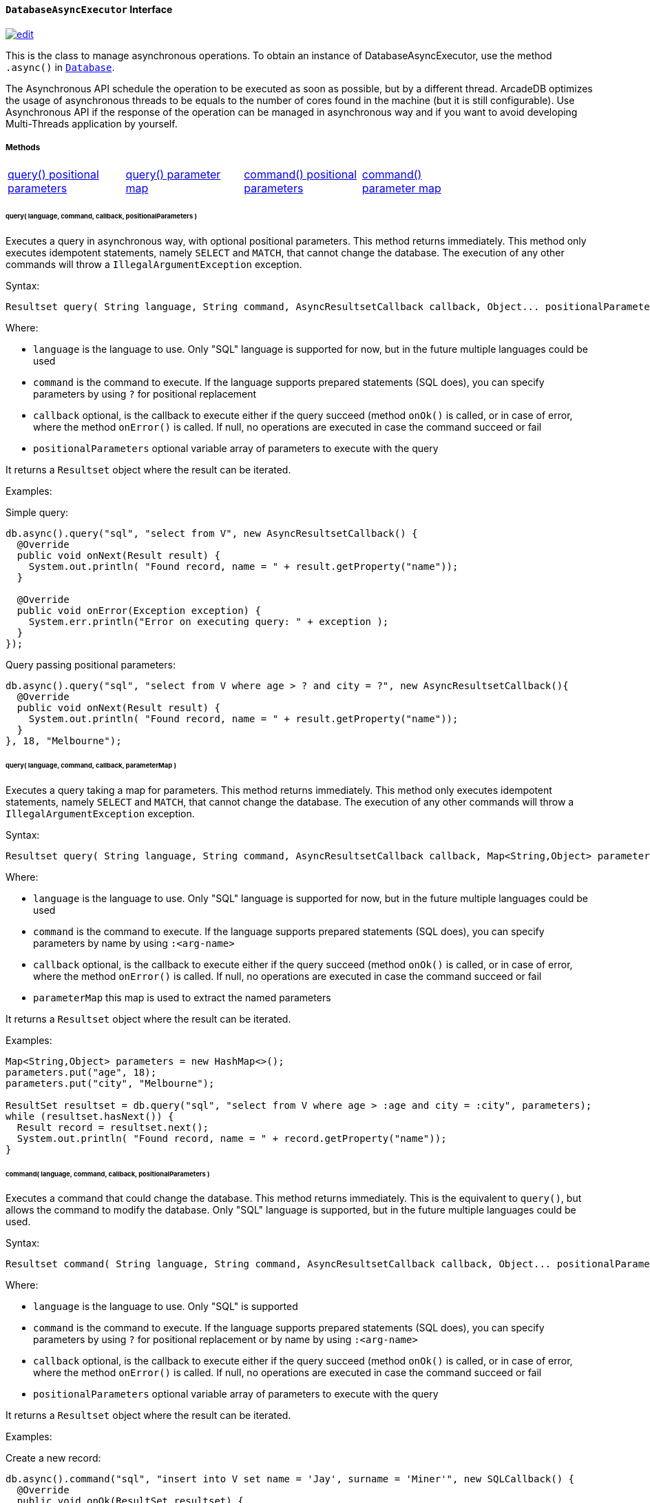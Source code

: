==== `DatabaseAsyncExecutor` Interface
image:../images/edit.png[link="https://github.com/ArcadeData/arcadedb-docs/blob/main/src/main/asciidoc/api/java-ref-database-async.adoc" float=right]

This is the class to manage asynchronous operations. To obtain an instance of DatabaseAsyncExecutor, use the method `.async()` in `<<#_-code-database-code-interface,Database>>`.

The Asynchronous API schedule the operation to be executed as soon as possible, but by a different thread. ArcadeDB optimizes the usage of asynchronous threads to be equals to the number of cores found in the machine (but it is still configurable). Use Asynchronous API if the response of the operation can be managed in asynchronous way and if you want to avoid developing Multi-Threads application by yourself.

===== Methods

[cols=5]
|===
|<<_query-language-command-callback-positionalparameters,query() positional parameters>>
|<<_query-language-command-callback-parametermap,query() parameter map>>
|<<_command-language-command-callback-positionalparameters,command() positional parameters>>
|<<_command-language-command-callback-parametermap,command() parameter map>>
|
|===

====== query( language, command, callback, positionalParameters )

Executes a query in asynchronous way, with optional positional parameters. This method returns immediately. This method only executes idempotent statements, namely `SELECT` and `MATCH`, that cannot change the database. The execution of any other commands will throw a `IllegalArgumentException` exception.

Syntax:

```java
Resultset query( String language, String command, AsyncResultsetCallback callback, Object... positionalParameters )
```

Where:

- `language`             is the language to use. Only "SQL" language is supported for now, but in the future multiple languages could be used
- `command`              is the command to execute. If the language supports prepared statements (SQL does), you can specify parameters by using `?` for positional replacement
- `callback`             optional, is the callback to execute either if the query succeed (method `onOk()` is called, or in case of error, where the method `onError()` is called. If null, no operations are executed in case the command succeed or fail
- `positionalParameters` optional variable array of parameters to execute with the query

It returns a `Resultset` object where the result can be iterated.

Examples:

Simple query:

```java
db.async().query("sql", "select from V", new AsyncResultsetCallback() {
  @Override
  public void onNext(Result result) {
    System.out.println( "Found record, name = " + result.getProperty("name"));
  }

  @Override
  public void onError(Exception exception) {
    System.err.println("Error on executing query: " + exception );
  }
});
```

Query passing positional parameters:

```java
db.async().query("sql", "select from V where age > ? and city = ?", new AsyncResultsetCallback(){
  @Override
  public void onNext(Result result) {
    System.out.println( "Found record, name = " + result.getProperty("name"));
  }
}, 18, "Melbourne");
```

====== query( language, command, callback, parameterMap )

Executes a query taking a map for parameters. This method returns immediately. This method only executes idempotent statements, namely `SELECT` and `MATCH`, that cannot change the database. The execution of any other commands will throw a `IllegalArgumentException` exception.

Syntax:

```java
Resultset query( String language, String command, AsyncResultsetCallback callback, Map<String,Object> parameterMap )
```

Where:

- `language`     is the language to use. Only "SQL" language is supported for now, but in the future multiple languages could be used
- `command`      is the command to execute. If the language supports prepared statements (SQL does), you can specify parameters by name by using `:<arg-name>`
- `callback`             optional, is the callback to execute either if the query succeed (method `onOk()` is called, or in case of error, where the method `onError()` is called. If null, no operations are executed in case the command succeed or fail
- `parameterMap` this map is used to extract the named parameters

It returns a `Resultset` object where the result can be iterated.

Examples:

```java
Map<String,Object> parameters = new HashMap<>();
parameters.put("age", 18);
parameters.put("city", "Melbourne");

ResultSet resultset = db.query("sql", "select from V where age > :age and city = :city", parameters);
while (resultset.hasNext()) {
  Result record = resultset.next();
  System.out.println( "Found record, name = " + record.getProperty("name"));
}
```

====== command( language, command, callback, positionalParameters )

Executes a command that could change the database. This method returns immediately. This is the equivalent to `query()`, but allows the command to modify the database. Only "SQL" language is supported, but in the future multiple languages could be used.

Syntax:

```java
Resultset command( String language, String command, AsyncResultsetCallback callback, Object... positionalParameters )
```

Where:

- `language`             is the language to use. Only "SQL" is supported
- `command`              is the command to execute. If the language supports prepared statements (SQL does), you can specify parameters by using `?` for positional replacement or by name by using `:<arg-name>`
- `callback`             optional, is the callback to execute either if the query succeed (method `onOk()` is called, or in case of error, where the method `onError()` is called. If null, no operations are executed in case the command succeed or fail
- `positionalParameters` optional variable array of parameters to execute with the query


It returns a `Resultset` object where the result can be iterated.

Examples:

Create a new record:


```java
db.async().command("sql", "insert into V set name = 'Jay', surname = 'Miner'", new SQLCallback() {
  @Override
  public void onOk(ResultSet resultset) {
    System.out.println("Created new record: " + resultset.next() );
  }

  @Override
  public void onError(Exception exception) {
    System.err.println("Error on creating new record: " + exception );
  }
});
```

Create a new record by passing position parameters:


```java
db.async().command("sql", "insert into V set name = ? surname = ?", new SQLCallback() {
  @Override
  public void onOk(ResultSet resultset) {
    System.out.println("Created new record: " + resultset.next() );
  }

  @Override
  public void onError(Exception exception) {
    System.err.println("Error on creating new record: " + exception );
  }
}, "Jay", "Miner");
```


====== command( language, command, callback, parameterMap )

Executes a command that could change the database. This method returns immediately. This is the equivalent to `query()`, but allows the command to modify the database. Only "SQL" language is supported, but in the future multiple languages could be used.

Syntax:

```java
Resultset command( String language, String command, AsyncResultsetCallback callback, Map<String,Object> parameterMap )
```

Where:

- `language`     is the language to use. Only "SQL" is supported
- `command`      is the command to execute. If the language supports prepared statements (SQL does), you can specify parameters by using `?` for positional replacement or by name by using `:<arg-name>`
- `callback`             optional, is the callback to execute either if the query succeed (method `onOk()` is called, or in case of error, where the method `onError()` is called. If null, no operations are executed in case the command succeed or fail
- `parameterMap` this map is used to extract the named parameters


It returns a `Resultset` object where the result can be iterated.

Examples:

Create a new record by passing a map of parameters:

```java
Map<String,Object> parameters = new HashMap<>();
parameters.put("name", "Jay");
parameters.put("surname", "Miner");

db.async().command("sql", "insert into V set name = :name, surname = :surname", new SQLCallback() {
  @Override
  public void onOk(ResultSet resultset) {
    System.out.println("Created new record: " + resultset.next() );
  }

  @Override
  public void onError(Exception exception) {
    System.err.println("Error on creating new record: " + exception );
  }
}, parameters);
```

